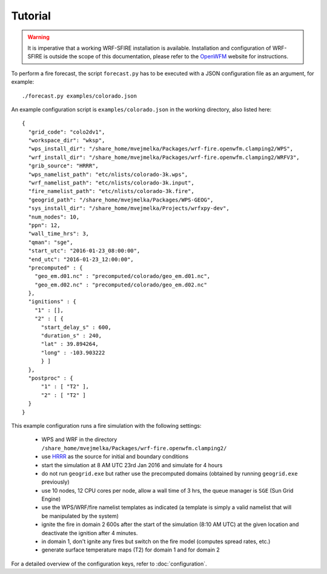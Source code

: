 Tutorial
********
.. warning::

  It is imperative that a working WRF-SFIRE installation is available.
  Installation and configuration of WRF-SFIRE is outside the scope of this documentation,
  please refer to the `OpenWFM <http://www.openwfm.org>`_ website for instructions.


To perform a fire forecast, the script ``forecast.py`` has to be executed with
a JSON configuration file as an argument, for example:

::

  ./forecast.py examples/colorado.json

An example configuration script is ``examples/colorado.json`` in the working directory,
also listed here:

::

  {
    "grid_code": "colo2dv1",
    "workspace_dir": "wksp",
    "wps_install_dir": "/share_home/mvejmelka/Packages/wrf-fire.openwfm.clamping2/WPS",
    "wrf_install_dir": "/share_home/mvejmelka/Packages/wrf-fire.openwfm.clamping2/WRFV3",
    "grib_source": "HRRR",
    "wps_namelist_path": "etc/nlists/colorado-3k.wps",
    "wrf_namelist_path": "etc/nlists/colorado-3k.input",
    "fire_namelist_path": "etc/nlists/colorado-3k.fire",
    "geogrid_path": "/share_home/mvejmelka/Packages/WPS-GEOG",
    "sys_install_dir": "/share_home/mvejmelka/Projects/wrfxpy-dev",
    "num_nodes": 10,
    "ppn": 12,
    "wall_time_hrs": 3,
    "qman": "sge",
    "start_utc": "2016-01-23_08:00:00",
    "end_utc": "2016-01-23_12:00:00",
    "precomputed" : {
      "geo_em.d01.nc" : "precomputed/colorado/geo_em.d01.nc",
      "geo_em.d02.nc" : "precomputed/colorado/geo_em.d02.nc"
    },
    "ignitions" : {
      "1" : [],
      "2" : [ {
        "start_delay_s" : 600,
        "duration_s" : 240,
        "lat" : 39.894264,
        "long" : -103.903222
        } ]
    },
    "postproc" : {
        "1" : [ "T2" ],
        "2" : [ "T2" ]
    }
  }


This example configuration runs a fire simulation with the following settings:

  - WPS and WRF in the directory ``/share_home/mvejmelka/Packages/wrf-fire.openwfm.clamping2/``
  - use `HRRR <http://ruc.noaa.gov/hrrr/>`_ as the source for initial and boundary conditions
  - start the simulation at 8 AM UTC 23rd Jan 2016 and simulate for 4 hours
  - do not run ``geogrid.exe`` but rather use the precomputed domains (obtained by running ``geogrid.exe`` previously)
  - use 10 nodes, 12 CPU cores per node, allow a wall time of 3 hrs, the queue manager is ``SGE`` (Sun Grid Engine)
  - use the WPS/WRF/fire namelist templates as indicated (a template is simply a valid namelist that will be manipulated by the system)
  - ignite the fire in domain 2 600s after the start of the simulation  (8:10 AM UTC) at the given location and deactivate the ignition after 4 minutes.
  - in domain 1, don't ignite any fires but switch on the fire model (computes spread rates, etc.)
  - generate surface temperature maps (T2) for domain 1 and for domain 2
   
For a detailed overview of the configuration keys, refer to :doc:`configuration`.


